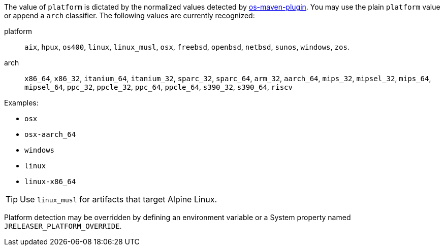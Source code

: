 The value of `platform` is dictated by the normalized values detected by
link:https://github.com/trustin/os-maven-plugin[os-maven-plugin]. You may use the plain `platform` value or append a
`arch` classifier. The following values are currently recognized:

platform:: `aix`, `hpux`, `os400`, `linux`, `linux_musl`, `osx`, `freebsd`, `openbsd`, `netbsd`, `sunos`, `windows`, `zos`.
arch:: `x86_64`, `x86_32`, `itanium_64`, `itanium_32`, `sparc_32`, `sparc_64`, `arm_32`, `aarch_64`, `mips_32`,
`mipsel_32`, `mips_64`, `mipsel_64`, `ppc_32`, `ppcle_32`, `ppc_64`, `ppcle_64`, `s390_32`, `s390_64`, `riscv`

Examples:

* `osx`
* `osx-aarch_64`
* `windows`
* `linux`
* `linux-x86_64`

TIP: Use `linux_musl` for artifacts that target Alpine Linux.

Platform detection may be overridden by defining an environment variable or a System property named
`JRELEASER_PLATFORM_OVERRIDE`.
